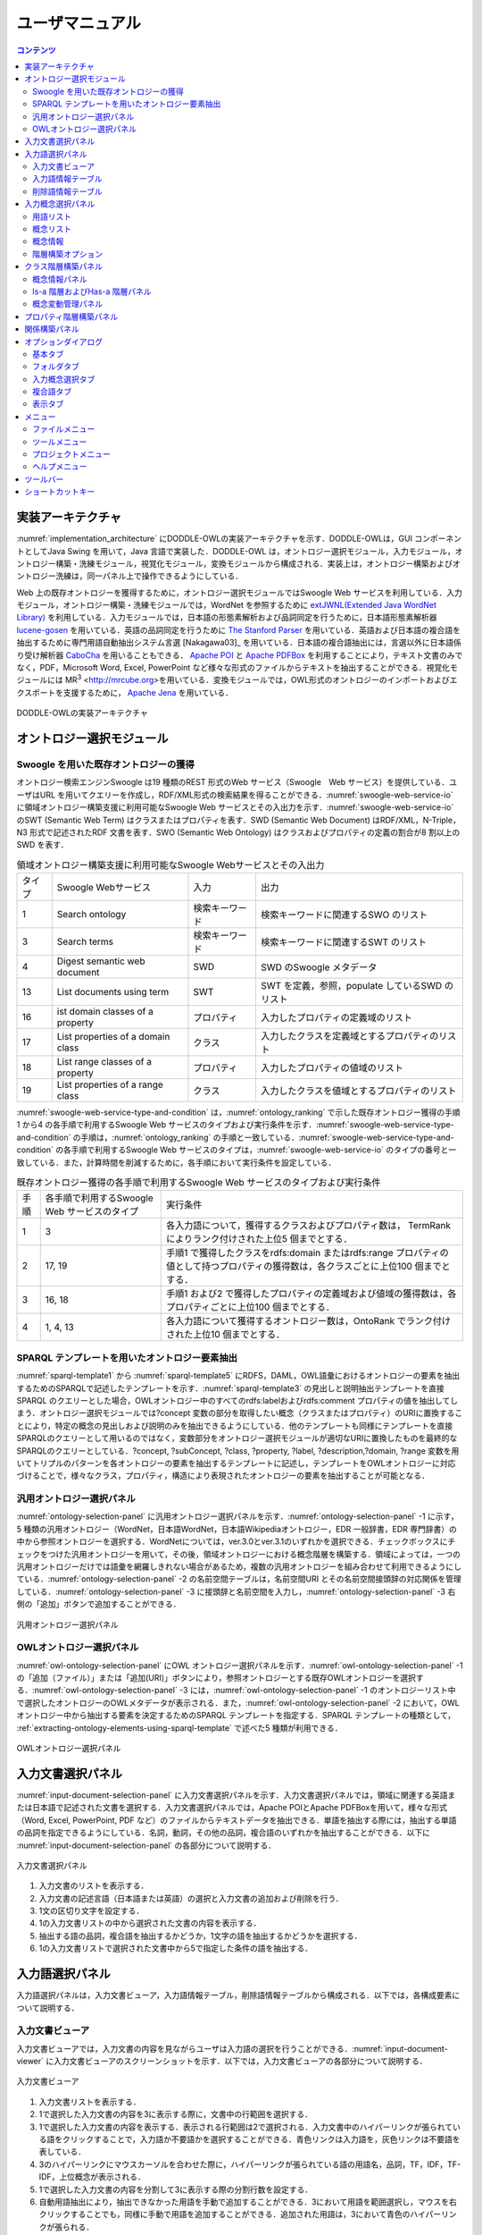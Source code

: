 ==========================
ユーザマニュアル
==========================

.. contents:: コンテンツ 
   :depth: 3

.. |MR3| replace:: MR\ :sup:`3` \

実装アーキテクチャ
=============================
:numref:`implementation_architecture` にDODDLE-OWLの実装アーキテクチャを示す．DODDLE-OWLは，GUI コンポーネントとしてJava Swing を用いて，Java 言語で実装した．DODDLE-OWL は，オントロジー選択モジュール，入力モジュール，オントロジー構築・洗練モジュール，視覚化モジュール，変換モジュールから構成される．実装上は，オントロジー構築およびオントロジー洗練は，同一パネル上で操作できるようにしている．

Web 上の既存オントロジーを獲得するために，オントロジー選択モジュールではSwoogle Web サービスを利用している．入力モジュール，オントロジー構築・洗練モジュールでは，WordNet を参照するために `extJWNL(Extended Java WordNet Library)  <http://extjwnl.sourceforge.net/Java>`_ を利用している．入力モジュールでは，日本語の形態素解析および品詞同定を行うために，日本語形態素解析器 `lucene-gosen <https://github.com/lucene-gosen/lucene-gosen>`_ を用いている．英語の品詞同定を行うために `The Stanford Parser <https://nlp.stanford.edu/software/lex-parser.shtml>`_ を用いている．英語および日本語の複合語を抽出するために専門用語自動抽出システム言選 [Nakagawa03]_ を用いている．日本語の複合語抽出には，言選以外に日本語係り受け解析器 `CaboCha <http://taku910.github.io/cabocha/>`_ を用いることもできる． `Apache POI <http://poi.apache.org>`_ と `Apache PDFBox <https://pdfbox.apache.org>`_ を利用することにより，テキスト文書のみでなく，PDF，Microsoft Word, Excel, PowerPoint など様々な形式のファイルからテキストを抽出することができる．視覚化モジュールには |MR3| <http://mrcube.org>を用いている．変換モジュールでは，OWL形式のオントロジーのインポートおよびエクスポートを支援するために， `Apache Jena <http://jena.apache.org>`_ を用いている． 

.. _implementation_architecture:
.. figure:: figures/implementation-architecture-of-doddle-owl.svg
   :scale: 100 %
   :alt: DODDLE-OWLの実装アーキテクチャ
   :align: center

   DODDLE-OWLの実装アーキテクチャ

オントロジー選択モジュール
======================================

Swoogle を用いた既存オントロジーの獲得
----------------------------------------------------
オントロジー検索エンジンSwoogle は19 種類のREST 形式のWeb サービス（Swoogle　Web サービス）を提供している．ユーザはURL を用いてクエリーを作成し，RDF/XML形式の検索結果を得ることができる．:numref:`swoogle-web-service-io` に領域オントロジー構築支援に利用可能なSwoogle Web サービスとその入出力を示す．:numref:`swoogle-web-service-io` のSWT (Semantic Web Term) はクラスまたはプロパティを表す．SWD (Semantic Web Document) はRDF/XML，N-Triple，N3 形式で記述されたRDF 文書を表す．SWO (Semantic Web Ontology) はクラスおよびプロパティの定義の割合が8 割以上のSWD を表す．

.. list-table:: 領域オントロジー構築支援に利用可能なSwoogle Webサービスとその入出力
   :name: swoogle-web-service-io

   * - タイプ
     - Swoogle Webサービス
     - 入力
     - 出力
   * - 1
     - Search ontology
     - 検索キーワード
     - 検索キーワードに関連するSWO のリスト
   * - 3
     - Search terms
     - 検索キーワード    
     - 検索キーワードに関連するSWT のリスト
   * - 4
     - Digest semantic web document
     - SWD
     - SWD のSwoogle メタデータ
   * - 13
     - List documents using term
     - SWT
     - SWT を定義，参照，populate しているSWD のリスト
   * - 16
     - ist domain classes of a property
     - プロパティ
     - 入力したプロパティの定義域のリスト
   * - 17
     - List properties of a domain class
     - クラス
     - 入力したクラスを定義域とするプロパティのリスト
   * - 18
     - List range classes of a property
     - プロパティ
     - 入力したプロパティの値域のリスト
   * - 19
     - List properties of a range class
     - クラス
     - 入力したクラスを値域とするプロパティのリスト

:numref:`swoogle-web-service-type-and-condition` は，:numref:`ontology_ranking` で示した既存オントロジー獲得の手順1 から4 の各手順で利用するSwoogle Web サービスのタイプおよび実行条件を示す．:numref:`swoogle-web-service-type-and-condition` の手順は，:numref:`ontology_ranking` の手順と一致している．:numref:`swoogle-web-service-type-and-condition` の各手順で利用するSwoogle Web サービスのタイプは，:numref:`swoogle-web-service-io` のタイプの番号と一致している．また，計算時間を削減するために，各手順において実行条件を設定している．
 
.. list-table:: 既存オントロジー獲得の各手順で利用するSwoogle Web サービスのタイプおよび実行条件
  :name: swoogle-web-service-type-and-condition

  * - 手順
    - 各手順で利用するSwoogle Web サービスのタイプ
    - 実行条件
  * - 1
    - 3
    - 各入力語について，獲得するクラスおよびプロパティ数は， TermRank によりランク付けされた上位5 個までとする．
  * - 2
    - 17, 19
    - 手順1 で獲得したクラスをrdfs:domain またはrdfs:range プロパティの値として持つプロパティの獲得数は，各クラスごとに上位100 個までとする．
  * - 3
    - 16, 18
    - 手順1 および2 で獲得したプロパティの定義域および値域の獲得数は，各プロパティごとに上位100 個までとする．
  * - 4
    - 1, 4, 13
    - 各入力語について獲得するオントロジー数は，OntoRank でランク付けされた上位10 個までとする．

.. _extracting-ontology-elements-using-sparql-template:

SPARQL テンプレートを用いたオントロジー要素抽出
---------------------------------------------------------------------
:numref:`sparql-template1` から :numref:`sparql-template5` にRDFS，DAML，OWL語彙におけるオントロジーの要素を抽出するためのSPARQLで記述したテンプレートを示す．:numref:`sparql-template3` の見出しと説明抽出テンプレートを直接SPARQL のクエリーとした場合，OWLオントロジー中のすべてのrdfs:labelおよびrdfs:comment プロパティの値を抽出してしまう．オントロジー選択モジュールでは?concept 変数の部分を取得したい概念（クラスまたはプロパティ）のURIに置換することにより，特定の概念の見出しおよび説明のみを抽出できるようにしている．他のテンプレートも同様にテンプレートを直接SPARQLのクエリーとして用いるのではなく，変数部分をオントロジー選択モジュールが適切なURIに置換したものを最終的なSPARQLのクエリーとしている．?concept, ?subConcept, ?class, ?property, ?label, ?description,?domain, ?range 変数を用いてトリプルのパターンを各オントロジーの要素を抽出するテンプレートに記述し，テンプレートをOWLオントロジーに対応づけることで，様々なクラス，プロパティ，構造により表現されたオントロジーの要素を抽出することが可能となる．

.. code-block:: sparql
   :caption: RDFS，DAML，OWL基本語彙におけるクラス抽出テンプレート
   :name: sparql-template1

     PREFIX rdf: <http://www.w3.org/1999/02/22-rdf-syntax-ns#>
     PREFIX rdfs: <http://www.w3.org/2000/01/rdf-schema#>
     PREFIX owl: <http://www.w3.org/2002/07/owl#>
     PREFIX daml03: <http://www.daml.org/2001/03/daml+oil#>
     PREFIX daml10: <http://www.w3.org/2001/10/daml+oil#>

     SELECT ?class WHERE {
          {?class rdf:type rdfs:Class} UNION {?class rdf:type owl:Class} UNION
          {?class rdf:type owl:Restriction} UNION {?class rdf:type owl:DataRange} UNION
          {?class rdf:type daml03:Class} UNION {?class rdf:type daml03:Datatype} UNION
          {?class rdf:type daml03:Restriction} UNION  {?class rdf:type daml10:Class} UNION
          {?class rdf:type daml10:Datatype} UNION {?class rdf:type daml10:Restriction}
     }

.. code-block:: sparql
   :caption: RDFS，DAML，OWL基本語彙におけるプロパティ抽出テンプレート
   :name: sparql-template2

     PREFIX rdf: <http://www.w3.org/1999/02/22-rdf-syntax-ns#>
     PREFIX rdfs: <http://www.w3.org/2000/01/rdf-schema#>
     PREFIX owl:  <http://www.w3.org/2002/07/owl#>
     PREFIX daml03: <http://www.daml.org/2001/03/daml+oil#>
     PREFIX daml10: <http://www.w3.org/2001/10/daml+oil#>

     SELECT ?property WHERE {
         {?property rdf:type rdf:Property} UNION {?property rdf:type owl:ObjectProperty} UNION
         {?property rdf:type owl:DatatypeProperty} UNION {?property rdf:type owl:AnnotationProperty} UNION
         {?property rdf:type owl:FunctionalProperty} UNION {?property rdf:type owl:InverseFunctionalProperty} UNION
         {?property rdf:type owl:SymmetricProperty} UNION {?property rdf:type owl:OntologyProperty} UNION
         {?property rdf:type owl:TransitiveProperty} UNION {?property rdf:type daml03:Property} UNION
         {?property rdf:type daml03:ObjectProperty} UNION {?property rdf:type daml03:DatatypeProperty} UNION
         {?property rdf:type daml03:TransitiveProperty} UNION {?property rdf:type daml03:DatatypeProperty} UNION
         {?property rdf:type daml03:UniqueProperty}  UNION {?property rdf:type daml10:Property} UNION
         {?property rdf:type daml10:ObjectProperty} UNION {?property rdf:type daml10:DatatypeProperty} UNION
         {?property rdf:type daml10:TransitiveProperty} UNION {?property rdf:type daml10:DatatypeProperty} UNION
         {?property rdf:type daml10:UniqueProperty}
     }


.. code-block:: sparql
   :caption: RDFS，DAML，OWL基本語彙における見出しおよび説明抽出テンプレート
   :name: sparql-template3

     PREFIX rdfs: <http://www.w3.org/2000/01/rdf-schema#>
     PREFIX daml03: <http://www.daml.org/2001/03/daml+oil#>
     PREFIX daml10: <http://www.w3.org/2001/10/daml+oil#>

     SELECT ?label ?description WHERE {
          {?concept rdfs:label ?label} UNION {?concept rdfs:comment ?description} UNION
          {?concept daml03:label ?label} UNION {?concept daml03:comment ?description} UNION
          {?concept daml10:label ?label} UNION  {?concept daml10:comment ?description}
     }
 
.. code-block:: sparql
   :caption: RDFS，DAML，OWL基本語彙における階層関係抽出テンプレート
   :name: sparql-template4

     PREFIX  rdfs: <http://www.w3.org/2000/01/rdf-schema#>
     PREFIX daml03: <http://www.daml.org/2001/03/daml+oil#>
     PREFIX daml10: <http://www.w3.org/2001/10/daml+oil#>

     SELECT ?subConcept WHERE {
         {?subConcept rdfs:subClassOf ?concept} UNION {?subConcept rdfs:subPropertyOf ?concept} UNION
         {?subConcept daml03:subClassOf ?concept} UNION {?subConcept daml03:subPropertyOf ?concept} UNION
         {?subConcept daml10:subClassOf ?concept} UNION {?subConcept daml10:subPropertyOf ?concept}
     }

.. code-block:: sparql
   :caption: RDFS，DAML，OWL基本語彙におけるその他の関係抽出テンプレート
   :name: sparql-template5

     PREFIX rdfs: <http://www.w3.org/2000/01/rdf-schema#>
     PREFIX daml03: <http://www.daml.org/2001/03/daml+oil#>
     PREFIX daml10: <http://www.w3.org/2001/10/daml+oil#>

     SELECT ?property ?domain ?range WHERE {
         {?property rdfs:domain ?domain} UNION  {?property rdfs:range ?range} UNION
         {?property daml03:domain ?domain} UNION {?property daml03:range ?range} UNION
         {?property daml10:domain ?domain} UNION {?property daml10:range ?range}
     }

汎用オントロジー選択パネル
-------------------------------------------
:numref:`ontology-selection-panel` に汎用オントロジー選択パネルを示す．:numref:`ontology-selection-panel` -1 に示す，5 種類の汎用オントロジー（WordNet，日本語WordNet，日本語Wikipediaオントロジー，EDR 一般辞書，EDR 専門辞書）の中から参照オントロジーを選択する．WordNetについては，ver.3.0とver.3.1のいずれかを選択できる．チェックボックスにチェックをつけた汎用オントロジーを用いて，その後，領域オントロジーにおける概念階層を構築する．領域によっては，一つの汎用オントロジーだけでは語彙を網羅しきれない場合があるため，複数の汎用オントロジーを組み合わせて利用できるようにしている．:numref:`ontology-selection-panel` -2 の名前空間テーブルは，名前空間URI とその名前空間接頭辞の対応関係を管理している．:numref:`ontology-selection-panel` -3 に接頭辞と名前空間を入力し，:numref:`ontology-selection-panel` -3 右側の「追加」ボタンで追加することができる．


.. _ontology-selection-panel:
.. figure:: figures/ontology-selection-panel.png
   :scale: 80 %
   :alt: 汎用オントロジー選択パネル
   :align: center

   汎用オントロジー選択パネル


OWLオントロジー選択パネル
------------------------------------------
:numref:`owl-ontology-selection-panel` にOWL オントロジー選択パネルを示す．:numref:`owl-ontology-selection-panel` -1 の「追加（ファイル）」または「追加(URI)」ボタンにより，参照オントロジーとする既存OWLオントロジーを選択する．:numref:`owl-ontology-selection-panel` -3 には，:numref:`owl-ontology-selection-panel` -1 のオントロジーリスト中で選択したオントロジーのOWLメタデータが表示される．また，:numref:`owl-ontology-selection-panel` -2 において，OWLオントロジー中から抽出する要素を決定するためのSPARQL テンプレートを指定する．SPARQL テンプレートの種類として， :ref:`extracting-ontology-elements-using-sparql-template` で述べた5 種類が利用できる．

.. _owl-ontology-selection-panel:
.. figure:: figures/owl-ontology-selection-panel.png
   :scale: 80 %
   :alt: OWLオントロジー選択パネル
   :align: center

   OWLオントロジー選択パネル


入力文書選択パネル
=================================
:numref:`input-document-selection-panel` に入力文書選択パネルを示す．入力文書選択パネルでは，領域に関連する英語または日本語で記述された文書を選択する．入力文書選択パネルでは，Apache POIとApache PDFBoxを用いて，様々な形式（Word, Excel, PowerPoint, PDF など）のファイルからテキストデータを抽出できる．単語を抽出する際には，抽出する単語の品詞を指定できるようにしている．名詞，動詞，その他の品詞，複合語のいずれかを抽出することができる．以下に :numref:`input-document-selection-panel` の各部分について説明する．

.. _input-document-selection-panel:
.. figure:: figures/input-document-selection-panel.png
   :scale: 80 %
   :alt: 入力文書選択パネル
   :align: center

   入力文書選択パネル

#. 入力文書のリストを表示する．
#. 入力文書の記述言語（日本語または英語）の選択と入力文書の追加および削除を行う．
#. 1文の区切り文字を設定する．
#. 1の入力文書リストの中から選択された文書の内容を表示する．
#. 抽出する語の品詞，複合語を抽出するかどうか，1文字の語を抽出するかどうかを選択する．
#. 1の入力文書リストで選択された文書中から5で指定した条件の語を抽出する．

入力語選択パネル
=================================
入力語選択パネルは，入力文書ビューア，入力語情報テーブル，削除語情報テーブルから構成される．以下では，各構成要素について説明する．

入力文書ビューア
--------------------------
入力文書ビューアでは，入力文書の内容を見ながらユーザは入力語の選択を行うことができる．:numref:`input-document-viewer` に入力文書ビューアのスクリーンショットを示す．以下では，入力文書ビューアの各部分について説明する．

.. _input-document-viewer:
.. figure:: figures/input-document-viewer.png
   :scale: 80 %
   :alt: 入力文書ビューア
   :align: center

   入力文書ビューア

#. 入力文書リストを表示する．
#. 1で選択した入力文書の内容を3に表示する際に，文書中の行範囲を選択する．
#. 1で選択した入力文書の内容を表示する．表示される行範囲は2で選択される．入力文書中のハイパーリンクが張られている語をクリックすることで，入力語か不要語かを選択することができる．青色リンクは入力語を，灰色リンクは不要語を表している．
#. 3のハイパーリンクにマウスカーソルを合わせた際に，ハイパーリンクが張られている語の用語名，品詞，TF，IDF，TF-IDF，上位概念が表示される．
#. 1で選択した入力文書の内容を分割して3に表示する際の分割行数を設定する．
#. 自動用語抽出により，抽出できなかった用語を手動で追加することができる．3において用語を範囲選択し，マウスを右クリックすることでも，同様に手動で用語を追加することができる．追加された用語は，3において青色のハイパーリンクが張られる．
#. 3に表示される入力文書の内容にハイパーリンクを張る用語の種類（複合語，名詞，動詞，その他の品詞）を選択する．

入力語情報テーブル
---------------------------------
入力語情報テーブルでは，入力文書から自動抽出された語から入力語を選択することができる．:numref:`input-term-table` に入力語情報テーブルのスクリーンショットを示す．以下では，入力語情報テーブルの各部分について説明する．

.. _input-term-table:
.. figure:: figures/input-term-table.png
   :scale: 80 %
   :alt: 入力語情報テーブル
   :align: center

   入力語情報テーブル

#. ユーザが入力した用語で3に表示する用語情報リストを絞り込む．
#. ユーザが入力した品詞で3に表示する用語情報リストを絞り込む．
#. 入力文書から自動抽出された用語情報を表示する．用語情報には，用語名，品詞，TF，IDF，TF-IDF，上位概念があり，それぞれの観点からリストをソートすることができる．抽出された語が，あらかじめユーザが用意した参照オントロジー中の概念の下位概念の見出しに含まれる場合，その概念の見出しを上位概念に表示する．概念階層中の上位概念を設定しておくことで，抽出された語を「もの」「場所」「時間」などに分類して表示することができ，入力語選択を支援することができる．
#. 3の中で選択された用語情報の用語の入力文書中の出現箇所を表示する．
#. 最終的にユーザが決定した入力語のリスト．テキストエリアになっているため，入力文書に出現しなかった入力語の追加をユーザは行うことができる．
#. 「入力語リストに追加」ボタンを押すと，3の中で選択された行の用語を5の入力語リストに追加する．「削除」ボタンを押すと，3の中で選択された用語情報の用語を「削除語テーブル」に移す．
#. 5に入力された入力語を設定し，入力概念選択パネルに移る．「入力語彙をセット」ボタンを押した場合は，新規に入力語リストを入力概念選択パネルに設定する．「入力語彙を追加」ボタンを押した場合は，設定済みの入力語リストに新たに入力語を追加する．

削除語情報テーブル
------------------------------------
削除語情報テーブルには，入力語情報テーブルから削除された用語情報のリストが表示される．:numref:`removed-term-table` に削除語情報テーブルのスクリーンショットを示す．削除語情報テーブルの各部分は，入力語情報テーブルと同様である．異なる点は，「戻す」ボタンと「完全削除」ボタンである．「戻す」ボタンにより，誤って削除語情報テーブルに移動させてしまった用語情報を入力語情報テーブルに戻すことができる．「完全削除」ボタンにより，用語情報をリストから完全に削除することができる．


.. _removed-term-table:
.. figure:: figures/removed-term-table.png
   :scale: 80 %
   :alt: 削除語情報テーブル
   :align: center

   削除語情報テーブル

入力概念選択パネル
============================
:numref:`input-concept-selection-panel` に入力概念選択パネルを示す．入力概念選択パネルでは，入力語と参照オントロジー中の概念との対応付けを行う．語には多義性があり，ある入力語を見出しとして持つ概念が複数存在する可能性がある．入力概念選択パネルでは，対象領域にとって最も適切な入力語に対応する概念を選択する際の支援を行う．以下に入力概念選択パネルの構成要素の説明を示す．

.. _input-concept-selection-panel:
.. figure:: figures/input-concept-selection-panel.png
   :scale: 80 %
   :alt: 入力概念選択パネル
   :align: center

   入力概念選択パネル

#. **用語リスト**: 入力語彙の中で参照オントロジー中の概念見出しと完全照合または部分照合した用語のリストを表示する．
#. **概念リスト**: 1で選択された語を見出しとしてもつ参照オントロジー中の概念のリストを表示する．
#. **概念情報**: 	2で選択された概念の見出しおよび説明を言語ごとに分類して表示する．
#. **未定義語リスト**: 参照オントロジー中の概念の見出しと照合しなかった入力語（未定義語）を表示する．
#. **概念階層**: 2で選択された概念の参照オントロジー中の概念階層を表示する．
#. **入力文書**: 1で選択された語の入力文書中の出現箇所を表示する．
#. **階層構築オプション**: 階層構築における条件を設定する．

用語リスト
-----------------------
:numref:`input-concept-selection-panel-term-list` は :numref:`input-concept-selection-panel` -1 用語リストを拡大した図である．以下では，入力概念選択パネルの用語リストの各部分について説明する．

.. _input-concept-selection-panel-term-list:
.. figure:: figures/input-concept-selection-panel-term-list.png
   :scale: 80 %
   :alt: 入力概念選択パネル: 用語リスト
   :align: center

   入力概念選択パネル: 用語リスト

#. テキストフィールドに検索キーワードを入力し，検索ボタンを押すと2および3の完全照合語リストおよび部分照合語リストに検索キーワードを含む入力語のみが表示される．
#. 完全照合語リストを表示する．1番目の括弧内には，入力語を見出しとする参照オントロジー中の概念の数が表示される．システムが自動的に追加した入力語は，2番目の括弧内に「自動追加」と表示される．
#. 部分照合語リストを表示する．1 番目の括弧内には，部分照合語を形態素解析し，各形態素を「+」記号で結合した結果が表示される．2 番目の括弧内には，参照オントロジー中の概念の見出しと照合した部分照合語内の語が表示される．3 番目の括弧内には，2 番目の括弧内に表示された語を見出しとする参照オントロジー中の概念の数が表示される．
#. 完全照合語リストに関する設定を行うことができる． 

    #. 「意味数」チェックボックスは，完全照合語リスト中の各語を見出しとする参照オントロジー中の概念の数を表示するかどうかを設定するオプションである．
    #. 「システムが追加した入力語」チェックボックスは，システムが自動的に追加した語かどうかを完全照合語リスト中の語に提示するかどうかを設定するオプションである．部分照合語の中で参照オントロジー中の概念と照合した語を，ユーザが入力語として追加していなかった場合に，システムはその語を自動的に完全照合語として完全照合語リストに追加する．例えば，「資格取得日」をユーザが入力語として選択した場合，「資格取得日」自体は参照オントロジー中の概念の見出しに存在しないため，部分照合語となる．「資格取得日」の「日」に対して部分照合したとする．ここで，ユーザが「日」を入力語として選択している場合には問題ない．しかし，「日」をユーザが入力語として選択していなかった場合には，「日」が自動的に完全照合語リストに追加される．システムが自動的に追加した語には，「（自動追加）」と表示される．
    #. 「入力概念選択結果を対応する部分照合語リストに適用」チェックボックスは，完全照合語の入力概念選択結果を，その完全照合語に照合した部分照合語リストの入力概念選択に反映させるかどうかを設定するためのオプションである．例えば，完全照合語「日」に対して入力概念選択を行った結果を，部分照合語リスト中の「資格取得日」や「研究日」などにも反映させるかどうかを設定することができる．

#. 部分照合語リストに関する設定を行うことができる．

    #. 「意味数」チェックボックスは4の完全照合語リストのオプションにおける「意味数」と同様である． 
    #. 「形態素リスト」チェックボックスは，部分照合語を形態素解析器で形態素に分割したときの分割のされ方を表示するか否かを設定するためのオプションである．このオプションを有効にした場合，例えば，「資格取得日」に対して，「（資格+取得+日）」が表示される．「+」記号は形態素の区切りをあらわす． 
    #. 「照合結果」チェックボックスは，部分照合語の形態素リストの中で，参照オントロジー中の概念と照合した形態素リストを表示するか否かを設定するオプションである．このオプションを有効にした場合，例えば，「資格取得日」は，「日」で照合しているため，「（日）」と表示される． 
    #. 「選択中の完全照合語に対応する複合語のみ表示」チェックボックスは，完全照合語リストで選択した語を照合語とする部分照合語のみを表示するか否かを設定するためのオプションである．このオプションを有効にした場合，例えば，完全照合語リスト中の「日」を選択した場合，「資格取得日」や「研究日」など「日」と照合した部分照合語のみが部分照合語リストに表示される．

#. 入力語の追加および削除を行うことができる．

概念リスト
-------------------
:numref:`input-concept-selection-panel-concept-list` は :numref:`input-concept-selection-panel` -2「概念リスト」を拡大した図である．

.. _input-concept-selection-panel-concept-list:
.. figure:: figures/input-concept-selection-panel-concept-list.png
   :scale: 80 %
   :alt: 入力概念選択パネル: 概念リスト
   :align: center

   入力概念選択パネル: 概念リスト

概念リストは，:numref:`input-concept-selection-panel-term-list` -2 または-3で選択した完全照合語または部分照合語を見出しとして持つ参照オントロジー中の概念のリストを表示する．:numref:`input-concept-selection-panel-concept-list` は，「エネルギー」を見出しとして持つ参照オントロジー（この例では日本語WordNetを参照オントロジーとしている）中の概念リストを示している．リストの項目は，三つの部分から構成されている．左側は，入力モジュールの設計で述べた，自動概念選択方法により求めた，入力語に対応する概念候補の評価値を示す．入力語に対応する概念候補は，評価値の降順に並び替えて表示される．評価値が高い概念ほど，より入力概念となる可能性が高い概念となる．中央は概念のID をあらわす．概念のID はURIで表され，画面上には修飾名が表示される．jwn は日本語WordNet の名前空間接頭辞を示しており，ここで表示される接頭辞は，汎用オントロジー選択パネル ( :numref:`ontology-selection-panel` -2) で示した名前空間テーブルで設定した名前空間接頭辞となる．右側には，概念の見出しが複数ある場合，そのうちのいずれか一つが表示される．

概念情報
--------------------
:numref:`input-concept-selection-panel-concept-info` は :numref:`input-concept-selection-panel` -3「概念情報」を拡大した図である．

.. _input-concept-selection-panel-concept-info:
.. figure:: figures/input-concept-selection-panel-concept-info.png
   :scale: 80 %
   :alt: 入力概念選択パネル: 概念情報
   :align: center

   入力概念選択パネル: 概念情報

「概念情報」には，:numref:`input-concept-selection-panel-concept-list` の「概念リスト」で選択された概念の見出しと説明が表示される．「言語」リストで選択した言語の見出しおよび説明が「見出し」リストおよび「説明」リストに表示される．:numref:`input-concept-selection-panel-concept-info` 下部の「構築オプション」では，概念階層の構築方法を設定することができる．「構築オプション」には，:numref:`input-concept-selection-panel-term-list` 「用語リスト」で選択する用語の種類に応じて3 種類の表示方法がある．:numref:`input-concept-selection-panel-term-list` -2で完全照合語を選択した場合，:numref:`input-concept-selection-panel-concept-info` 左側のように「構築オプション」には何も表示されない．:numref:`input-concept-selection-panel-term-list` -2でシステムが自動的に追加した完全照合語（「自動追加」が表示される完全照合語）を選択した場合には，:numref:`input-concept-selection-panel-concept-info` 中央のように「構築オプション」には「下位概念に置換」するかどうかを選択するチェックボックスが表示される．:numref:`input-concept-selection-panel-term-list` -3で部分照合語を選択した場合には :numref:`input-concept-selection-panel-concept-info` 右側のように「構築オプション」には，「同一概念」か「下位概念」かの選択をするためのラジオボタンが表示される．

.. note::
	部分照合語の照合部分の語をユーザが入力語としていない場合には，システムは自動的にその語を入力語として追加する．これを完全照合語（自動追加）と呼ぶ．

:numref:`input-concept-selection-panel-concept-info` 中央の「構築オプション」の例として，「火力発電」のみを入力語とした場合を考える．この場合，「火力発電」は部分照合語となり，「発電」と照合するため，「発電」はシステムにより自動的に完全照合語リストに追加される．「発電」の入力概念選択を行う際に，:numref:`input-concept-selection-panel-concept-info` 中央の「構築オプション」として「下位概念に置換」というチェックボックスが表示される．ここでは，「発電」はシステムが自動的に追加した語であるため，ユーザがあえて「発電」を入力語としなかったのか，入力語にし忘れたかの確認をしている．ユーザがあえて「発電」を入力語にしなかった場合，概念階層中に「発電」は含まれるべきではない．「構築オプション」の「下位概念に置換」をチェックすることにより，「火力発電」は「発電」の下位概念とはならず，概念階層中に表示されない．ユーザが「発電」を入力語に追加し忘れた場合には，「構築オプション」の「下位概念に置換」にチェックをいれなければ，「火力発電」は「発電」の下位概念として概念階層が構築される．

:numref:`input-concept-selection-panel-concept-info` 右側の「構築オプション」の例として，「発電」と「火力発電」を入力語とした場合を考える．上記と同様に「火力発電」は「発電」で照合する部分照合語である．「火力発電」の入力概念選択を行う際に，:numref:`input-concept-selection-panel-concept-info` 右側の「構築オプション」が表示される．「同一概念」のほうを選択した場合は，概念階層構築時に「火力発電」は「発電」と同一概念として扱われる．つまり，「火力発電」は「発電」概念に対応する参照オントロジー中の概念の別見出しとして概念階層が構築される．一方，「下位概念」のほうを選択した場合は，「火力発電」は「発電」とは異なる概念，ここでは，「発電」の下位概念として概念階層が構築される．初期状態において，部分照合語を「同一概念」とみなすか，「下位概念」とみなすかは，オプションダイアログにより設定することができる．

階層構築オプション
-------------------------------
:numref:`input-concept-selection-panel-construct-concept-tree-option` は :numref:`input-concept-selection-panel` -7「階層構築オプション」を拡大した図である．

.. _input-concept-selection-panel-construct-concept-tree-option:
.. figure:: figures/input-concept-selection-panel-construct-concept-tree-option.png
   :scale: 80 %
   :alt: 入力概念選択パネル: 階層構築オプション
   :align: center

   入力概念選択パネル: 階層構築オプション

「階層構築オプション」では，クラスおよびプロパティ階層構築モジュールにおいて，クラスおよびプロパティ階層を構築する際のパラメータの設定を行う．「階層構築オプション」は，「完全照合オプション」および「部分照合オプション」から構成される．

:numref:`input-concept-selection-panel-construct-concept-tree-option` の「完全照合オプション」では，完全照合語リストから概念階層を構築する際の設定を行う．「構築」チェックボックスでは，完全照合語リストから概念階層を構築するかどうかを選択する．「剪定」チェックボックスでは，概念階層構築時に剪定を行うかどうかを選択する．「参照オントロジーの概念見出しを追加」チェックボックスでは，概念階層構築時に，各概念の見出しとして，入力語として与えた語のみを概念の見出しとするか，対応する参照オントロジー中の概念の見出しをすべて利用するかどうかを選択する．

:numref:`input-concept-selection-panel-construct-concept-tree-option` の「部分照合オプション」では，部分照合語リストから概念階層を構築する際の設定を行う．「構築」チェックボックスでは，部分照合語リストから概念階層を構築するかどうかを選択する．「剪定」チェックボックスでは，概念階層構築時に剪定を行うかどうかを選択する．「抽象概念を追加」チェックボックスでは，部分照合語リストから概念階層を構築する際に，語頭による階層化を行うかどうかを選択する．このチェックボックス右側のテキストフィールドには，いくつ以上グループ化できる場合に共通の上位概念を挿入するかを設定する．

:numref:`input-concept-selection-panel-construct-concept-tree-option` 右端にある「クラス階層構築」ボタンを押すと，上記の階層構築オプションに基づいて，クラス階層構築パネルにクラス階層のみが構築される．「クラスおよびプロパティ階層構築」ボタンを押すと，上記の階層構築オプションに基づいて，クラス階層構築パネルおよびプロパティ階層構築パネルに，クラス階層およびプロパティ階層が構築される．クラス階層とプロパティ階層の両方を構築するためには，参照オントロジーとしてEDR一般辞書またはプロパティ階層を含むOWLオントロジーを設定しなければならない．

クラス階層構築パネル
=================================================
:numref:`construct-class-tree-panel` にクラス階層構築パネルを示す．

.. _construct-class-tree-panel:
.. figure:: figures/construct-class-tree-panel.png
   :scale: 80 %
   :alt: クラス階層構築パネル
   :align: center

   クラス階層構築パネル

以下に各部分の説明を示す．

#. **未定義語リスト**: 参照オントロジー中の概念に照合しなかった入力語リスト．リストから語を選択し，「Is-a 階層パネル」にドラッグ＆ドロップすると，未定義語を概念としてIs-a 階層に追加できる．
#. **概念情報パネル**: 概念階層中の選択された概念のURI，優先見出し（階層中に表示する見出し），見出し，説明，概念変動管理情報を表示する．見出しと説明については，言語属性の付与と追加，編集，削除ができる．
#. **概念階層パネル**: Is-a 階層とHas-a 階層．概念の検索，追加，削除などを行うことができる．
#. **概念変動管理パネル**: 照合結果分析結果，剪定結果分析結果，多重継承している概念をリストで表示し，各項目を選択するとIs-a 階層中の修正候補箇所が選択される．

以下では， :numref:`construct-class-tree-panel` 2から4の詳細を説明する．

概念情報パネル
-------------------------------
:numref:`construct-class-tree-panel-concept-info` は :numref:`construct-class-tree-panel` -2. 概念情報パネルを拡大した図である．

.. _construct-class-tree-panel-concept-info:
.. figure:: figures/construct-class-tree-panel-concept-info.png
   :scale: 80 %
   :alt: クラス階層構築パネル: 概念情報パネル
   :align: center

   クラス階層構築パネル: 概念情報パネル

以下では，概念情報パネルの各部分について説明する．

#. 名前空間接頭辞をコンボボックスから選択し，ローカル名をテキストフィールドに入力し，「URI の設定」ボタンを押すことで，選択した概念のURI を変更することができる．汎用オントロジー選択パネル ( :numref:`ontology-selection-panel` -2) で示した名前空間テーブルに定義された名前空間接頭辞が選択可能である． 
#. 概念の見出しを編集するための領域である．「言語」リストの項目を選択することで，選択した言語の見出しが「見出し」リストに表示される．:numref:`construct-class-tree-panel-concept-info` -2 では，日本語見出しとして「発電」が表示されている．:numref:`construct-class-tree-panel-concept-info` -2 下部の「言語」と「テキスト」テキストフィールドに追加したい見出しの言語とテキストを入力し，「追加」ボタンを押すことで概念の見出しを追加することができる．また，選択した見出しを編集したい場合には「編集」ボタンを，削除したい場合には「削除」ボタンを押すことにより，見出しの編集および削除を行うことができる．また，「優先見出しの設定」ボタンを押すことで，選択された見出しがIs-a 階層およびHas-a 階層パネルの概念の表示用の見出しとなる． 
#. 概念の説明を編集するための領域である．見出しと同様に「言語」リストの項目を選択することで，選択した言語の説明が「説明」リストに表示される． 
#. 概念変動管理情報を表示・編集するための領域である．「ノードのタイプ」は，編集対象のノードがSIN（参照オントロジーから抽出した概念）かベストマッチノード（入力概念）かを表示する．SIN の中でベストマッチノードとしたいノードについては，ここでノードのタイプをSIN からベストマッチに変更することができる．「剪定概念数」は，階層構築時の剪定により，選択された概念とその上位概念の間の概念がいくつ削除されたかを表示している．「多重継承」は，編集対象のノードが多重継承をしているかしていないかを表している．多重継承をしている場合は「true」，していない場合は「false」と表示される． 
#. 3 の「追加」または「編集」ボタンを押すと表示される．「言語」と「説明」を入力し，「OK」ボタンを押すと，概念の説明の追加や編集を行うことができる．また，「削除」ボタンにより選択された概念の説明を削除することができる．

Is-a 階層およびHas-a 階層パネル
----------------------------------------
:numref:`construct-class-tree-panel-isa-hasa-tree-panel` は :numref:`construct-class-tree-panel` -3を拡大した図である．:numref:`construct-class-tree-panel-isa-hasa-tree-panel` の左側がIs-a 階層パネルを右側がHas-a階層パネルを示している．

.. _construct-class-tree-panel-isa-hasa-tree-panel:
.. figure:: figures/construct-class-tree-panel-isa-hasa-tree-panel.png
   :scale: 80 %
   :alt: クラス階層構築パネル: Is-a階層パネルとHas-a階層パネル
   :align: center

   クラス階層構築パネル: Is-a階層パネルとHas-a階層パネル

#. 概念階層中の概念を検索するための領域である．テキストフィールドに検索キーワードを入力し，「検索」ボタンを押すと検索オプションを満たす概念が選択される．候補が複数ある場合には，「次」ボタンまたは「前」ボタンで別の概念候補に移動できる．検索オプションとしては，言語，概念の見出し，概念の説明が選択できる．また，「完全一致検索」チェックボックスにチェックをいれると，入力した検索キーワードと完全に一致する見出しや説明を含む概念のみが検索される．「完全一致検索」チェックボックスにチェックが入っていない場合は部分一致検索となり，検索キーワードを見出しまたは説明の一部に含む概念が検索される．「URI 検索」チェックボックスにチェックをいれると，概念のURI も検索対象となる．「大文字と小文字の区別」チェックボックスにチェックをいれると，英語見出しまたは説明を検索する際に，大文字と小文字を区別して検索する．
#. Is-a 階層およびHas-a 階層の編集に利用可能なツールバー．ツールバーは，階層中の概念をマウスで右クリックした際に表示される， :numref:`construct-class-tree-panel-popup-menu` のポップアップメニューと同様の機能を持つ．
#. Is-a 階層とHas-a 階層を表示・編集するためのパネル．2のツールバーまたは概念を選択して，マウスを右クリックすることで表示されるポップアップメニューから，概念の追加，削除などを行うことができる．

.. _construct-class-tree-panel-popup-menu:
.. figure:: figures/construct-class-tree-panel-popup-menu.png
   :scale: 80 %
   :alt: クラス階層構築パネル: ポップアップメニュー
   :align: center

   クラス階層構築パネル: ポップアップメニュー

:numref:`construct-class-tree-panel-popup-menu`  はIs-a 階層パネルのポップアップメニューを示している．Is-a 階層パネルとHas-a階層パネルの主な違いとして，Has-a 階層パネルではIs-a 階層パネルで定義された概念を用いてHas-a 関係を定義する点が異なる．また，Has-a 階層では，以下で説明する「概念の削除」を行うことはできない．

DODDLE-OWLにおける概念の削除は3 種類ある．「概念の削除」は削除対象のノードと同一URI を持つノードおよびその下位ノードをすべて削除する．「上位概念へのリンクを削除」は，多重継承している場合に削除対象のノードとその上位ノードの間の関係を削除する．「中間概念の削除」は，削除対象のノードを削除し，その下位ノードを削除対象のノードの上位ノードの下位ノードとして定義する．

.. _construct-class-tree-panel-node-icon:
.. figure:: figures/construct-class-tree-panel-node-icon.png
   :scale: 80 %
   :alt: クラス階層構築パネル: ノードのアイコン
   :align: center

   クラス階層構築パネル: ノードのアイコン

クラス階層構築パネルにおけるIs-a 階層パネルとHas-a 階層パネルのクラスには， :numref:`construct-class-tree-panel-node-icon` に示す4 種類がある．

概念変動管理パネル
-------------------------------
:numref:`construct-class-tree-panel-concept-drift-management-panel` は :numref:`construct-class-tree-panel` -4 概念変動管理パネルの各タブを展開し，拡大した図である．

.. _construct-class-tree-panel-concept-drift-management-panel:
.. figure:: figures/construct-class-tree-panel-concept-drift-management-panel.png
   :scale: 80 %
   :alt: クラス階層構築パネル: 概念変動管理パネル
   :align: center

   クラス階層構築パネル: 概念変動管理パネル

以下では，概念変動管理パネルの各部分について説明する．

#. 照合結果分析の結果をリストで表示する．リストの項目はSIN ノードであり，項目を選択するとIs-a 階層中の該当する部分木が選択される．また，照合結果分析結果を確認し修正する必要がない場合，もしくは，修正後に「照合結果分析結果の確認」ボタンを押すことで，選択した項目をリストから削除することができる．
#. 剪定結果分析の結果をリストで表示する．2下部の「剪定概念リスト」は，概念階層構築時に剪定された，選択した概念とその上位概念の間の概念が提示されている．「剪定結果分析」ボタンを押すと，ボタン左側のテキストフィールドに指定した数よりも多くの中間概念が削除された概念をリストに表示する．また，剪定結果分析結果を確認し，修正する必要がない場合，もしくは，修正後に「剪定結果分析結果の確認」ボタンを押すことで，選択した項目をリストから削除することができる．（当該概念の剪定概念数がゼロとなる）
#. 多重継承している概念のリストを表示する．リストの項目を選択すると，3下部に多重継承しているノードのリストが表示される．このノードを選択すると，Is-a 階層パネル中の概念に移動し，ノードを選択する．「上位概念へのリンクを削除」ボタンを押すと，選択した概念と上位概念の間の関係が削除される．

プロパティ階層構築パネル
========================================================
:numref:`construct-property-tree-panel` にプロパティ階層構築パネルを示す．

.. _construct-property-tree-panel:
.. figure:: figures/construct-property-tree-panel.png
   :scale: 80 %
   :alt: プロパティ階層構築パネル
   :align: center

   プロパティ階層構築パネル

プロパティ階層構築パネルの構成要素の大部分は，クラス階層構築パネルと同様である．異なる点は， :numref:`construct-property-tree-panel` -1の概念定義パネルがある点である．概念定義パネルは，汎用オントロジーとしてEDR 一般辞書を指定し，プロパティ階層を構築した場合，EDR 概念記述辞書における，agent およびobject の関係にある概念を定義域および値域として自動的に定義している．また，クラス階層を参照し，定義域および値域の追加を行うことも可能である．

.. _construct-property-tree-panel-node-icon:
.. figure:: figures/construct-property-tree-panel-node-icon.png
   :scale: 80 %
   :alt: プロパティ階層構築パネル: ノードのアイコン
   :align: center

   プロパティ階層構築パネル: ノードのアイコン

プロパティ階層構築パネルにおけるIs-a 階層パネルとHas-a 階層パネルのプロパティには， :numref:`construct-property-tree-panel-node-icon`  に示す4 種類がある．

関係構築パネル
=============================================
:numref:`construct-relationship-panel` に，関係構築パネルのスクリーンショットを示す．

.. _construct-relationship-panel:
.. figure:: figures/construct-relationship-panel.png
   :scale: 80 %
   :alt: 関係構築パネル
   :align: center

   関係構築パネル

以下では，関係構築パネルの各部分について説明する．

#. WordSpace パラメータの設定を行う．WordSpace のパラメータとしては，N-gram，N-gram 出現頻度，文脈スコープ（前，後N 語），文脈類似度の閾値を設定できる．「WordSpace の実行」ボタンを押すと結果が5に表示される．
#. Apriori パラメータの設定を行う．Apriori のパラメータとしては，最小支持度および最小確信度を設定できる．「Apriori」の実行ボタンを押すと結果が5に表示される．
#. 入力語選択パネルで選択した入力語が表示される．
#. 入力文書選択パネルで選択した入力文書が表示される．
#. 3で選択した入力語と関連のある入力語を関係値と共に表示する．関係値の高い順に表示される．WordSpace，Apriori，WordSpace およびApriori のアルゴリズムの関係値をタブで切り替えて表示することができる．
#. 3で選択した入力語と関連のある5で選択された語を表示し，正解概念対または不正解概念対として7または8に追加する．矢印の向きによって，定義域と値域が変化する．
#. 定義域，プロパティ，値域が表示される．プロパティは，プロパティ階層構築パネルから選択することができる．
#. 不要な概念対が表示される．不要な概念対は，概念定義の候補となる概念対集合から削除されるため，残りの概念定義を行いやすくなっている．

オプションダイアログ
================================
「ツール」→「オプションダイアログを表示」メニューを選択するとオプションダイアログが表示される．オプションダイアログでは，DODDLE- OWLにおける様々な設定を行うことができる．オプションダイアログは，「基本」，「フォルダ」，「入力概念選択」，「複合語」，「表示」の各タブから構成 されている． オプションダイアログの下部にある4つのボタンは，それぞれ，設定の保存，設定の適用，設定の削除，オプションダイアログを閉じるために用意されている．「保存」ボタンは，オプションダイアログで設定した内容をWindowsのレジストリに保存することができる（Unixの場合はXML形式 等でユーザごとのフォルダに保存される）．ここで保存した内容は，DODDLE-OWLを再起動後も有効となる．「削除」ボタンによりレジストリに保存された設定を削除できる．以下では，それぞれのタブについて説明する．


基本タブ
---------------------
:numref:`option-dialog-basic` にオプションダイアログの基本タブを示す．基本タブでは，「言語」，「基本接頭辞」，「基本URI」の設定を行うことができる．「言語」では DODDLE-OWLユーザインタフェースのメニュー等の表示言語や概念の見出しが複数言語用意されていた場合のデフォルト言語を設定するために用いる． 「基本接頭辞」では，OWL形式で領域オントロジーを保存する際の基本URIの接頭辞を設定する．「基本URI」では，OWL形式で領域オントロジーを保 存する際の基本URIを設定する．

.. _option-dialog-basic:
.. figure:: figures/option-dialog-basic.png
   :scale: 80 %
   :alt: オプションダイアログ：基本
   :align: center

   オプションダイアログ：基本

フォルダタブ
---------------------
:numref:`option-dialog-folder` にオプションダイアログのフォルダタブを示す．フォルダタブでは，DODDLE-OWLが参照する外部プログラムや辞書データなどのパスを設定する．以下にフォルダタブで設定する項目を示す．

プロジェクトフォルダ
	DODDLE-OWLのプロジェクトファイルを保存する際に最初に開かれるフォルダのパスを設定．
ストップワードリスト
	ストップワードリストを保存したファイルのパスを設定．ストップワードリストは，入力文書から単語を抽出する際に抽出を行うべきではない単語集合を保存するファイル．
EDR辞書フォルダ
	EDR概念体系辞書とEDR概念記述辞書をDODDLE-OWLが参照する形式に変換したファイルを置いたフォルダを設定．
EDRT辞書フォルダ
	EDR専門辞書をDODDLE-OWLが参照する形式に変換したファイルを置いたフォルダを設定．
日本語形態素解析器
	ChasenまたはMecabの実行ファイルのパスを設定．
日本語係り受け解析器
	Cabochaの実行ファイルのパスを設定．
perl.exe
	perlの実行ファイルのパスを設定．
上位概念リスト
	上位概念リストを保存したファイルのパスを設定．上位概念リストは入力単語を選択する際に参照される．ある入力単語が設定した上位概念の下位概念の見出しとして存在する場合に入力単語テーブルに表示される．
  
.. Swoogleクエリー結果フォルダ
.. 	（実装中のため現バージョンでは使用しない）オントロジー検索エンジンSwoogleからオントロジーを獲得する際に実行したクエリー結果をローカルにキャッシュする際に用いるフォルダを設定．
.. OWLオントロジーフォルダ
.. 	（実装中のため現バージョンでは使用しない）オントロジー検索エンジンSwoogleから獲得したオントロジーを保存するフォルダを設定．

.. _option-dialog-folder:
.. figure:: figures/option-dialog-folder.png
   :scale: 80 %
   :alt: オプションダイアログ：フォルダ
   :align: center

   オプションダイアログ：フォルダ

入力概念選択タブ
--------------------------------
:numref:`option-dialog-input-concept-selection` にオプションダイアログの多義性解消タブを示す．入力概念選択タブでは，半自動的に入力概念選択を行う際のオプションを設定する．詳細は，入力概念選択の半自動化を参照．

.. _option-dialog-input-concept-selection:
.. figure:: figures/option-dialog-input-concept-selection.png
   :scale: 80 %
   :alt: オプションダイアログ：入力概念選択
   :align: center

   オプションダイアログ：入力概念選択

複合語タブ
---------------------------------
:numref:`option-dialog-compound-word` にオプションダイアログの複合語タブを示す．複合語タブでは，多義性解消パネルにおける部分照合単語のオプションを設定する．ユーザがこのオ プションを選択しない場合に，デフォルト状態として，部分照合単語を階層構築時に照合した概念の「下位概念」とするか「同一概念」とするかをラジオボタン で設定できる．

.. _option-dialog-compound-word:
.. figure:: figures/option-dialog-compound-word.png
   :scale: 80 %
   :alt: オプションダイアログ：複合語
   :align: center

   オプションダイアログ：複合語

表示タブ
-------------------------
:numref:`option-dialog-display` にオプションダイアログの表示タブを示す．表示タブでは，クラス階層構築パネル及びプロパティ階層構築パネルにおいて，クラスまたはプロパ ティのノードを表示する際に，接頭辞を表示するかどうかを選択することができる．「修飾名を表示」にチェックをいれた場合，クラスまたはプロパティの名前 空間接頭辞がそれぞれのパネルに表示される．


.. _option-dialog-display:
.. figure:: figures/option-dialog-display.png
   :scale: 80 %
   :alt: オプションダイアログ：表示
   :align: center

   オプションダイアログ：表示


メニュー
===================

ファイルメニュー
----------------------

* 新規プロジェクト

  * 新規にDODDLE-OWLプロジェクトを作成する

* プロジェクトを開く

  * DODDLE-OWLのプロジェクトフォルダまたはプロジェクトファイルを開く

* 最近のプロジェクトを開く
* 開く->入力語リストを開く
* 開く->入力語テーブルを開く
* 開く->概念記述を開く
* 開く->入力概念選択結果を開く
* 開く->入力語と概念の対応を開く
* 開く->OWLオントロジーを開く
* 開く->FreeMindオントロジーを開く
* 開く->概念と優先見出しの対応を開く
* プロジェクトを上書き保存
* プロジェクトを名前を付けて保存

  * DODDLE-OWLのプロジェクトを名前をつけて保存する．処理途中の中間結果ファイルを確認したい場合にはファイル形式としてDODDLEプロジェクトフォルダを選択する．一つのファイルにまとめて保存したい場合には，DODDLEプロジェクトファイル(.ddl)を選択する．

* 保存->入力語リストを保存
* 保存->入力語テーブルを保存
* 保存->概念記述を保存
* 保存->入力概念選択結果を保存
* 保存->入力語と概念の対応を保存
* 保存->OWLオントロジーを保存
* 保存->FreeMindオントロジーを保存
* 保存->概念と優先見出しの対応を保存

* 終了

  * DODDLE-OWLを終了する

ツールメニュー
-----------------------
* すべての用語を表示
* 自動入力概念選択

  * 入力語集合から自動的に入力語に対応する汎用オントロジー中の概念をランキングする．入力概念選択パネル中で入力語を選択した際に，ランキング順に対応する概念を表示する．

* クラス階層構築
* クラス及びプロパティ階層構築
* DODDLE Dic Converter

  * EDR電子化辞書と日本語WordNetの辞書ファイルををDODDLE-OWLで利用可能な形式に変換するためのダイアログを表示する．

* ログコンソールを表示

  * 標準出力と標準エラー出力を画面上に表示する．

* XGAレイアウト

  * 1024x768の解像度に合わせてウィンドウをレイアウトする．

* UXGAレイアウト    

  * 1600 x 1200の解像度に合わせてウィンドウをレイアウトする．

* オプションダイアログを表示

プロジェクトメニュー
------------------------
* 開いているプロジェクトをサブメニューとして表示し，切り替えることができる．

ヘルプメニュー
----------------------------
* バージョン
  
  * バージョン番号や利用ライブラリなどを確認するためのダイアログを表示する．

ツールバー
==========================

.. list-table:: DODDLE-OWLにおけるツールバーのアイコンと機能
  :name: toolbar-icons

  * - アイコン
    - 機能
  * - .. figure:: figures/toolbar/page_white.png
    - 新規プロジェクト
  * - .. figure:: figures/toolbar/folder_page_white.png
    - プロジェクトを開く
  * - .. figure:: figures/toolbar/disk.png
    - プロジェクトを上書き保存
  * - .. figure:: figures/toolbar/page_save.png
    - プロジェクトを名前を付けて保存
  * - .. figure:: figures/toolbar/plugin.png
    - DODDLE Dic Converter
  * - .. figure:: figures/toolbar/cog.png
    - オプションダイアログを表示
  * - .. figure:: figures/toolbar/help.png
    - バージョンダイアログを表示        

ショートカットキー
==============================
* Ctrl-N

  * 新規プロジェクト
* Ctrl-O

  * プロジェクトを開く

* Ctrl-S

  * プロジェクトを上書き保存

* Ctrl-Shift-S

  * プロジェクトを名前を付けて保存

* Ctrl-Q

  * 終了

* F1

  * バージョンダイアログを表示
  
